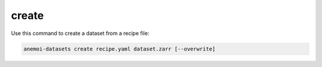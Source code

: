########
 create
########

Use this command to create a dataset from a recipe file:

.. code:: bash

   anemoi-datasets create recipe.yaml dataset.zarr [--overwrite]
